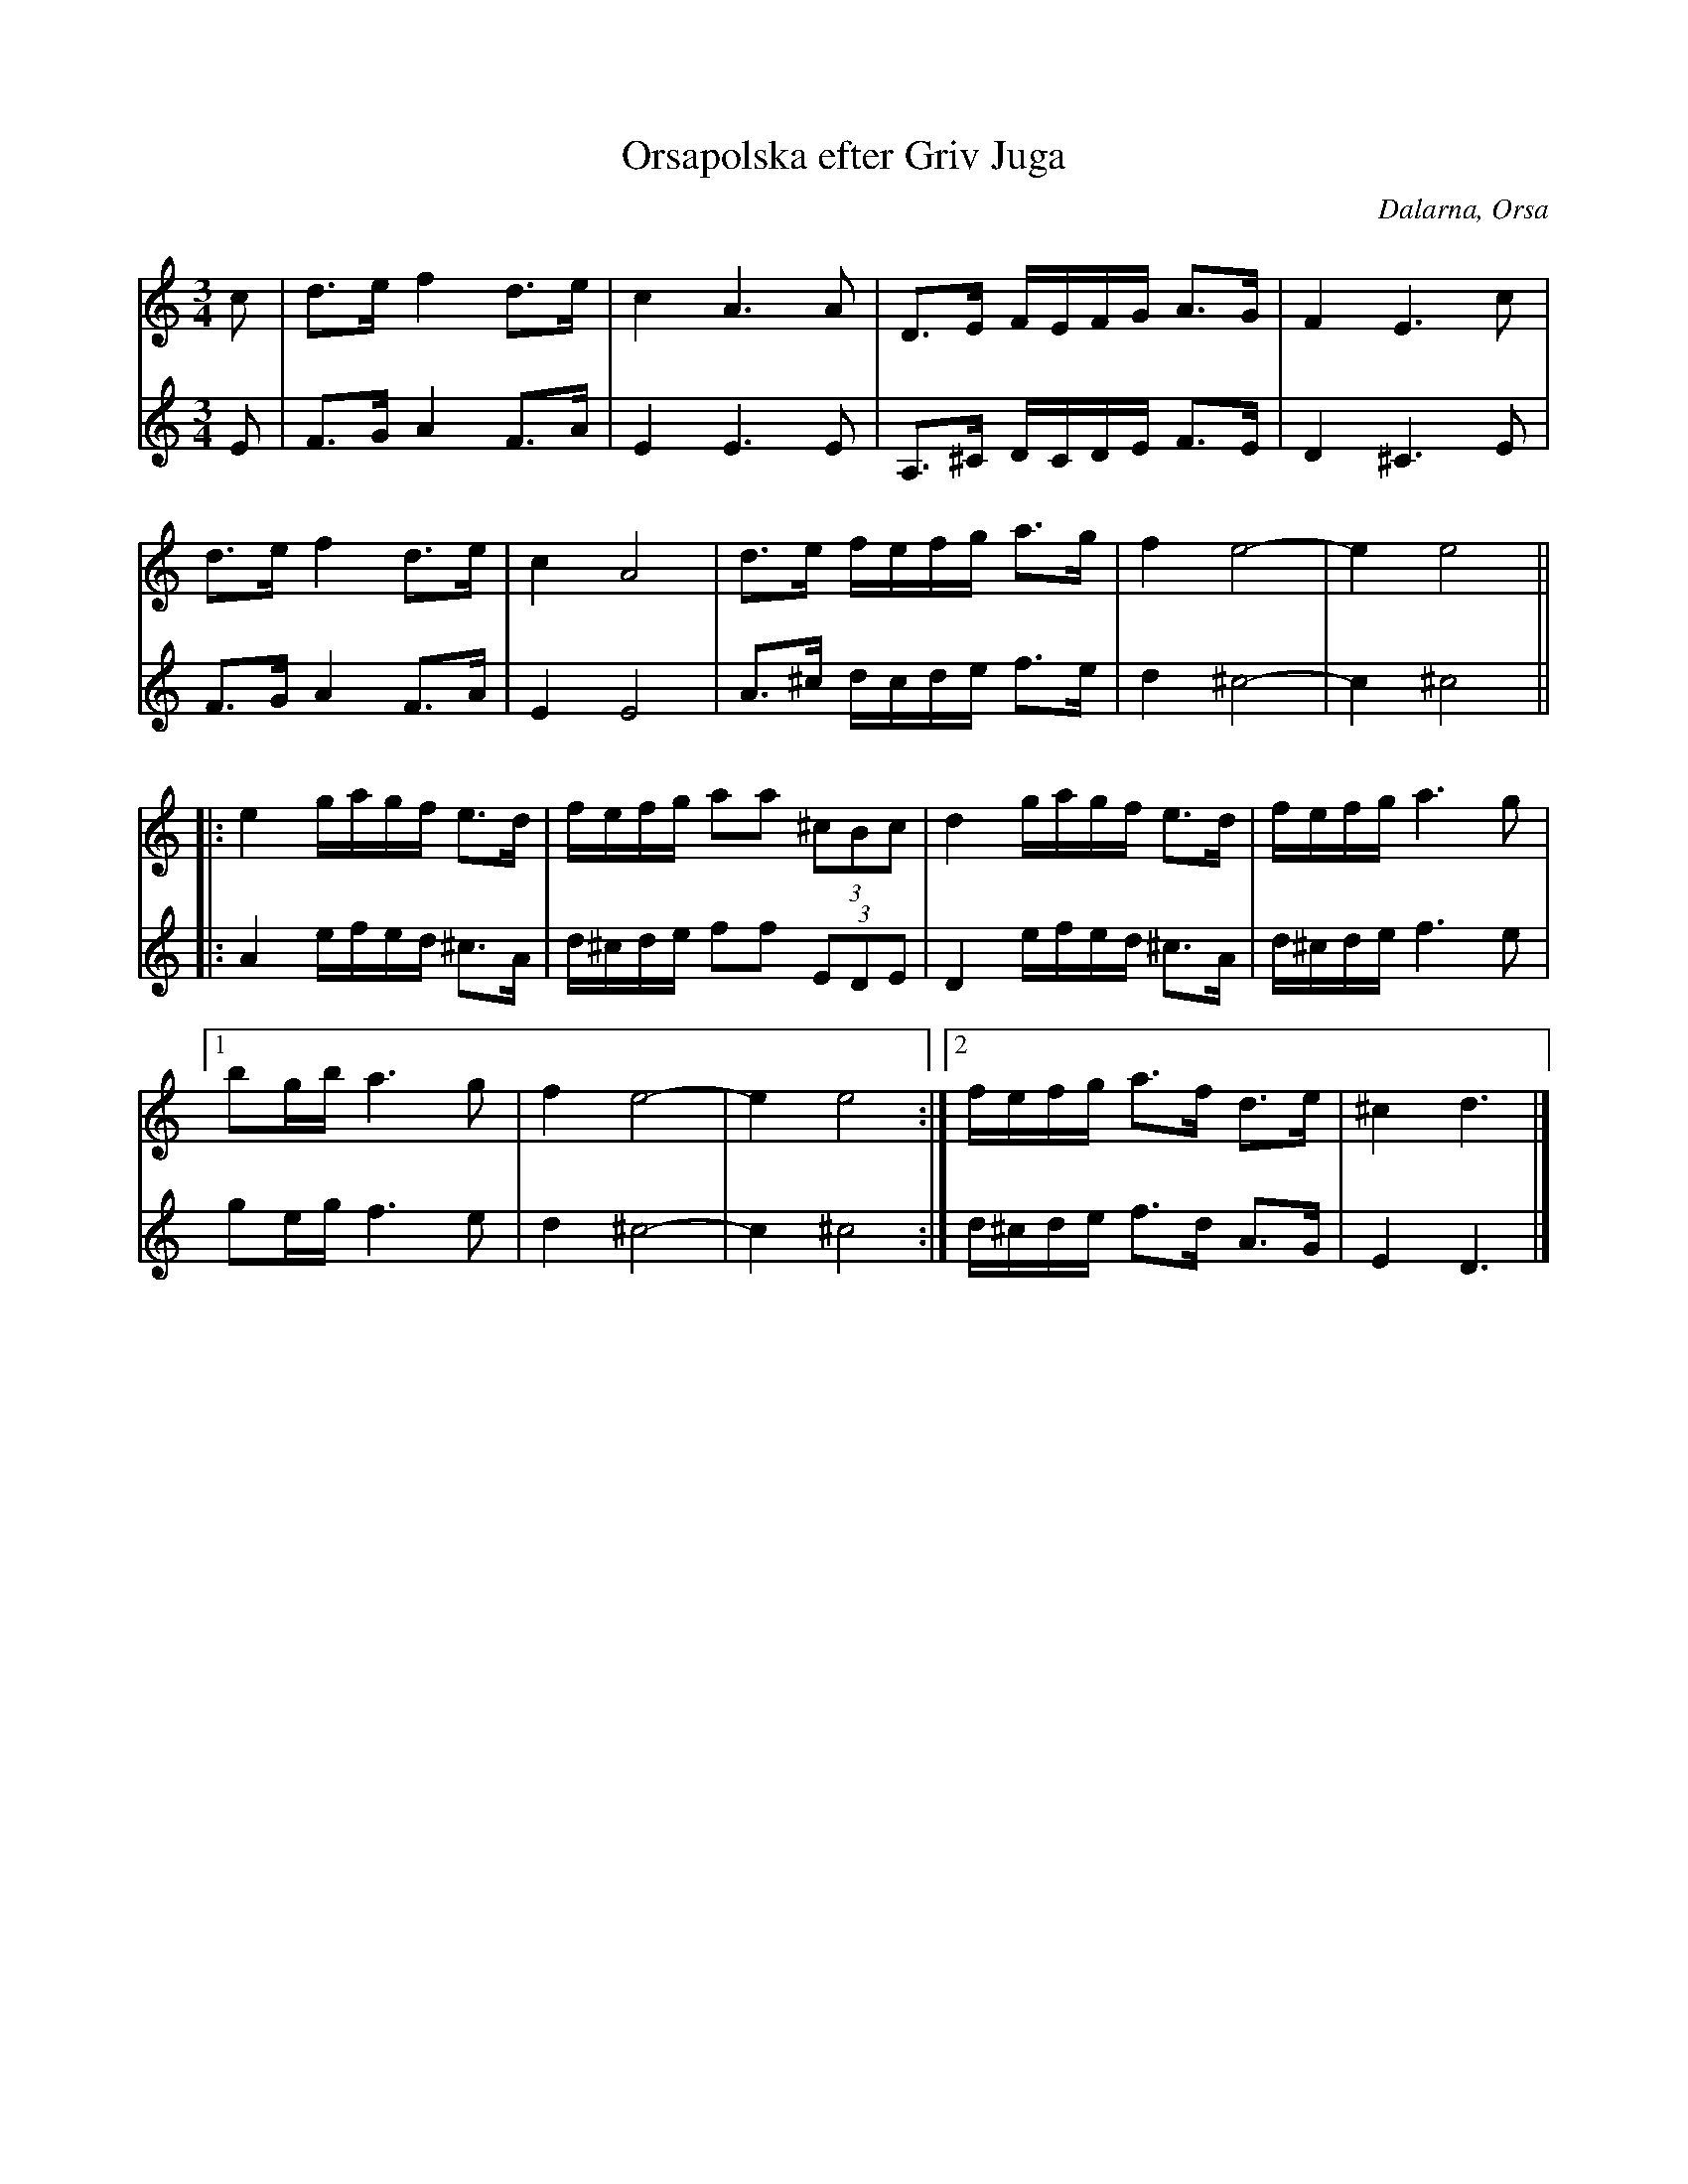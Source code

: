 %%abc-charset utf-8

X: 152
T: Orsapolska efter Griv Juga
S: efter Griv Juga
R: Polska
O: Dalarna, Orsa
Z: Håkan Lidén, 2008-09-28
M: 3/4
L: 1/8
K: Ddor
V:1
c | d>e f2 d>e | c2 A3 A | D>E F/E/F/G/ A>G | F2 E3 c | 
d>e f2 d>e | c2 A4 | d>e f/e/f/g/ a>g | f2 e4- | e2 e4 ||
|: e2 g/a/g/f/ e>d | f/e/f/g/ aa (3^cBc | d2 g/a/g/f/ e>d | f/e/f/g/ a3 g |
[1 bg/b/ a3 g | f2 e4- | e2 e4 :|2 f/e/f/g/ a>f d>e | ^c2 d3 |]
V:2
I:repbra 0
E | F>G A2 F>A | E2 E3 E | A,>^C D/C/D/E/ F>E | D2 ^C3 E |
F>G A2 F>A | E2 E4 | A>^c d/c/d/e/ f>e | d2 ^c4- | c2 ^c4 ||
|: A2 e/f/e/d/ ^c>A | d/^c/d/e/ ff  (3EDE | D2 e/f/e/d/ ^c>A | d/^c/d/e/ f3 e |
[1 ge/g/ f3 e | d2 ^c4- | c2 ^c4 :|2 d/^c/d/e/ f>d A>G | E2 D3 |]

